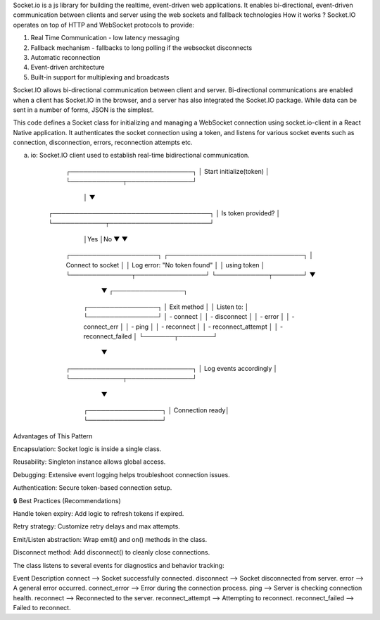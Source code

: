Socket.io is a js library for building the realtime, event-driven web applications. It enables bi-directional, event-driven communication between clients and server using the web sockets and fallback technologies
How it works ?
Socket.IO operates on top of HTTP and WebSocket protocols to provide:

1. Real Time Communication - low latency messaging
2. Fallback mechanism - fallbacks to long polling if the websocket disconnects
3. Automatic reconnection
4. Event-driven architecture
5. Built-in support for multiplexing and broadcasts

Socket.IO allows bi-directional communication between client and server. Bi-directional communications are enabled when a client has Socket.IO in the browser, and a server has also integrated the Socket.IO package. While data can be sent in a number of forms, JSON is the simplest.

This code defines a Socket class for initializing and managing a WebSocket connection using socket.io-client in a React Native application. It authenticates the socket connection using a token, and listens for various socket events such as connection, disconnection, errors, reconnection attempts etc.

(a) io: Socket.IO client used to establish real-time bidirectional communication.

           ┌────────────────────────────┐
           │  Start initialize(token)   │
           └────────────┬───────────────┘
                        │
                        ▼
      ┌────────────────────────────────────┐
      │   Is token provided?               │
      └────────────┬───────────────────────┘
                   │Yes                    │No
                   ▼                       ▼
        ┌────────────────────┐   ┌───────────────────────────────┐
        │ Connect to socket  │   │ Log error: "No token found"   │
        │ using token        │   └──────────────┬────────────────┘
        └────────────┬───────┘                  ▼
                     ▼                 ┌────────────────┐
            ┌────────────────┐         │   Exit method  │
            │ Listen to:     │         └────────────────┘
            │ - connect      │
            │ - disconnect   │
            │ - error        │
            │ - connect_err  │
            │ - ping         │
            │ - reconnect    │
            │ - reconnect_attempt │
            │ - reconnect_failed │
            └───────┬────────┘
                    ▼
        ┌────────────────────────────┐
        │  Log events accordingly    │
        └────────────┬───────────────┘
                     ▼
             ┌─────────────────┐
             │ Connection ready│
             └─────────────────┘


Advantages of This Pattern

Encapsulation: Socket logic is inside a single class.

Reusability: Singleton instance allows global access.

Debugging: Extensive event logging helps troubleshoot connection issues.

Authentication: Secure token-based connection setup.

🔒 Best Practices (Recommendations)

Handle token expiry: Add logic to refresh tokens if expired.

Retry strategy: Customize retry delays and max attempts.

Emit/Listen abstraction: Wrap emit() and on() methods in the class.

Disconnect method: Add disconnect() to cleanly close connections.

The class listens to several events for diagnostics and behavior tracking:

Event	Description
connect -->	Socket successfully connected.
disconnect -->	Socket disconnected from server.
error -->	A general error occurred.
connect_error -->	Error during the connection process.
ping -->	Server is checking connection health.
reconnect -->	Reconnected to the server.
reconnect_attempt -->	Attempting to reconnect.
reconnect_failed -->	Failed to reconnect.